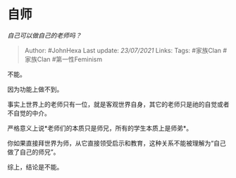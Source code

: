 * 自师
  :PROPERTIES:
  :CUSTOM_ID: 自师
  :END:

/自己可以做自己的老师吗？/

#+BEGIN_QUOTE
  Author: #JohnHexa Last update: /23/07/2021/ Links: Tags: #家族Clan
  #家族Clan #第一性Feminism
#+END_QUOTE

不能。

因为功能上做不到。

事实上世界上的老师只有一位，就是客观世界自身，其它的老师只是祂的自觉或者不自觉的中介。

严格意义上说*老师们的本质只是师兄，所有的学生本质上是师弟*。

你如果直接拜世界为师，从它直接领受启示和教育，这种关系不能被理解为“自己做了自己的师兄”。

综上，结论是不能。
